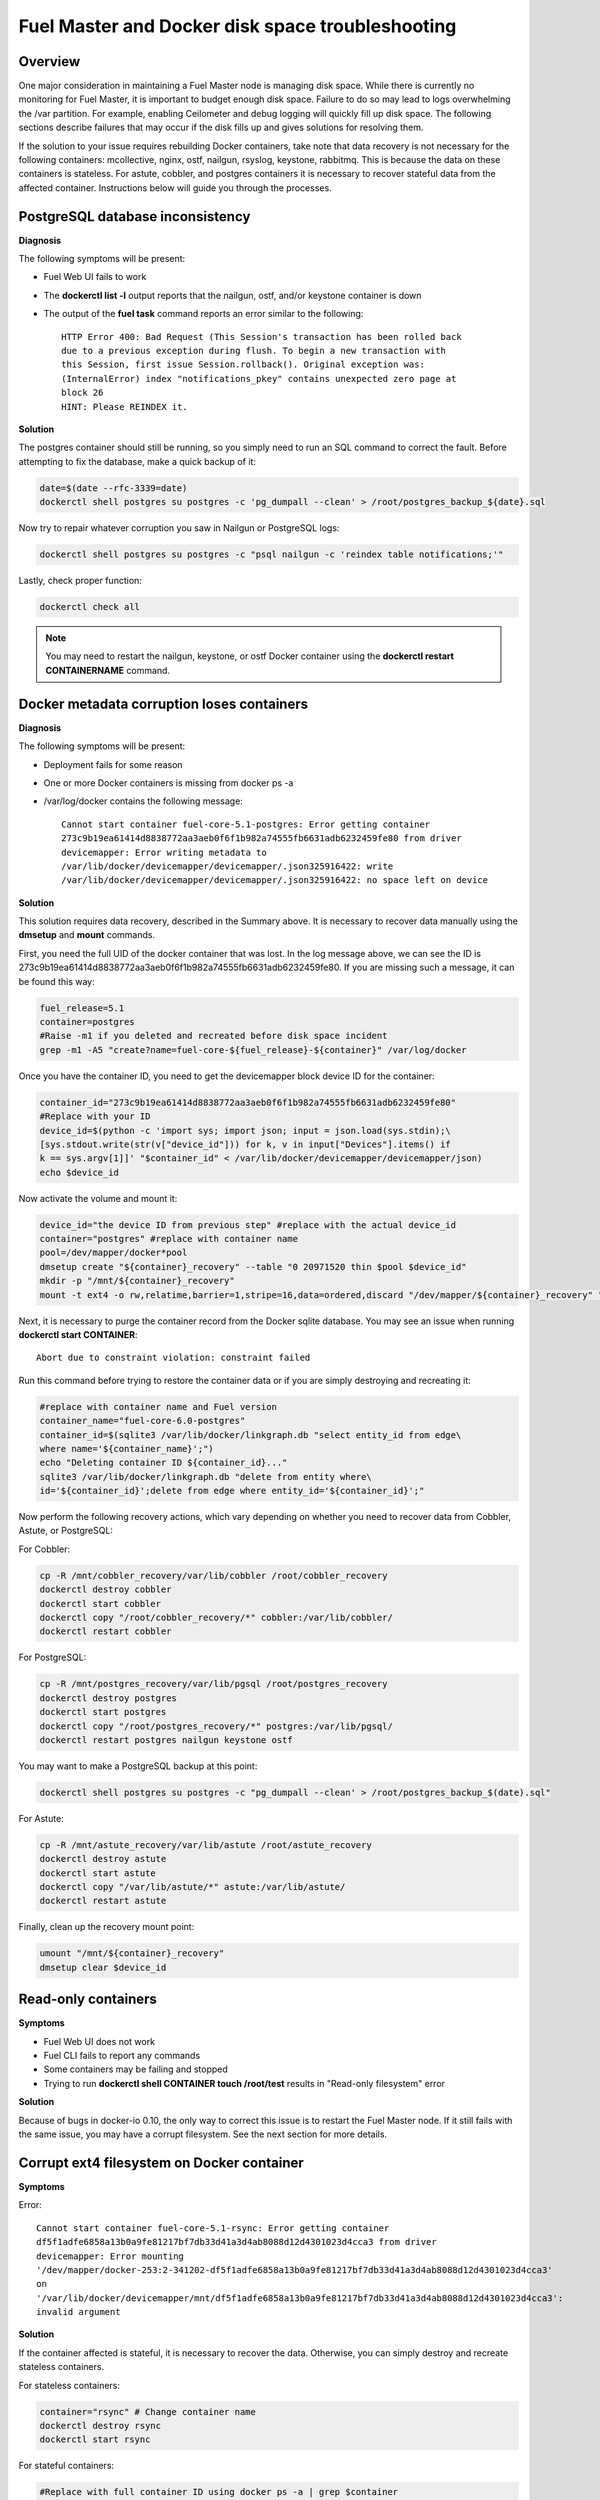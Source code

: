 

.. _docker-disk-full-top-tshoot:

Fuel Master and Docker disk space troubleshooting
-------------------------------------------------

Overview
++++++++

One major consideration in maintaining a Fuel Master node is managing disk
space. While there is currently no monitoring for Fuel Master, it is important
to budget enough disk space. Failure to do so may lead to logs overwhelming the
/var partition. For example, enabling Ceilometer and debug logging will quickly
fill up disk space.
The following sections describe failures that may occur
if the disk fills up
and gives solutions for resolving them.

If the solution to your issue requires rebuilding Docker containers, take note
that data recovery is not necessary for the following containers: mcollective,
nginx, ostf, nailgun, rsyslog, keystone, rabbitmq. This is because the data on
these containers is stateless. For astute, cobbler, and postgres containers it
is necessary to recover stateful data from the affected container. Instructions
below will guide you through the processes.

PostgreSQL database inconsistency
+++++++++++++++++++++++++++++++++

**Diagnosis**

The following symptoms will be present:

* Fuel Web UI fails to work
* The **dockerctl list -l** output
  reports that the nailgun, ostf, and/or keystone container is down
* The output of the **fuel task** command reports an error
  similar to the following::

    HTTP Error 400: Bad Request (This Session's transaction has been rolled back
    due to a previous exception during flush. To begin a new transaction with
    this Session, first issue Session.rollback(). Original exception was:
    (InternalError) index "notifications_pkey" contains unexpected zero page at
    block 26
    HINT: Please REINDEX it.


**Solution**

The postgres container should still be running,
so you simply need to run an SQL command to correct the fault.
Before attempting to fix the database,
make a quick backup of it:

.. code-block:: bash

   date=$(date --rfc-3339=date)
   dockerctl shell postgres su postgres -c 'pg_dumpall --clean' > /root/postgres_backup_${date}.sql


Now try to repair whatever corruption you saw in Nailgun or PostgreSQL logs:

.. code-block:: bash

   dockerctl shell postgres su postgres -c "psql nailgun -c 'reindex table notifications;'"

Lastly, check proper function:

.. code-block:: bash

   dockerctl check all

.. note:: You may need to restart the nailgun, keystone,
   or ostf Docker container
   using the **dockerctl restart CONTAINERNAME** command.

Docker metadata corruption loses containers
+++++++++++++++++++++++++++++++++++++++++++

**Diagnosis**

The following symptoms will be present:

* Deployment fails for some reason
* One or more Docker containers is missing from docker ps -a
* /var/log/docker contains the following message::

    Cannot start container fuel-core-5.1-postgres: Error getting container
    273c9b19ea61414d8838772aa3aeb0f6f1b982a74555fb6631adb6232459fe80 from driver
    devicemapper: Error writing metadata to
    /var/lib/docker/devicemapper/devicemapper/.json325916422: write
    /var/lib/docker/devicemapper/devicemapper/.json325916422: no space left on device

**Solution**

This solution requires data recovery, described in the Summary above.
It is necessary to recover data manually
using the **dmsetup** and **mount** commands.

First, you need the full UID of the docker container that was lost. In the log
message above, we can see the ID is
273c9b19ea61414d8838772aa3aeb0f6f1b982a74555fb6631adb6232459fe80. If you are
missing such a message, it can be found this way:

.. code-block:: bash

   fuel_release=5.1
   container=postgres
   #Raise -m1 if you deleted and recreated before disk space incident
   grep -m1 -A5 "create?name=fuel-core-${fuel_release}-${container}" /var/log/docker

Once you have the container ID, you need to get the devicemapper block device
ID for the container:

.. code-block:: bash

   container_id="273c9b19ea61414d8838772aa3aeb0f6f1b982a74555fb6631adb6232459fe80"
   #Replace with your ID
   device_id=$(python -c 'import sys; import json; input = json.load(sys.stdin);\
   [sys.stdout.write(str(v["device_id"])) for k, v in input["Devices"].items() if
   k == sys.argv[1]]' "$container_id" < /var/lib/docker/devicemapper/devicemapper/json)
   echo $device_id

Now activate the volume and mount it:

.. code-block:: bash

   device_id="the device ID from previous step" #replace with the actual device_id
   container="postgres" #replace with container name
   pool=/dev/mapper/docker*pool
   dmsetup create "${container}_recovery" --table "0 20971520 thin $pool $device_id"
   mkdir -p "/mnt/${container}_recovery"
   mount -t ext4 -o rw,relatime,barrier=1,stripe=16,data=ordered,discard "/dev/mapper/${container}_recovery" "/mnt/${container}_recovery"

Next, it is necessary to purge the container record from the Docker sqlite
database. You may see an issue when running **dockerctl start CONTAINER**::

   Abort due to constraint violation: constraint failed

Run this command before trying to restore the container data
or if you are simply destroying and recreating it:

.. code-block:: bash

   #replace with container name and Fuel version
   container_name="fuel-core-6.0-postgres"
   container_id=$(sqlite3 /var/lib/docker/linkgraph.db "select entity_id from edge\
   where name='${container_name}';")
   echo "Deleting container ID ${container_id}..."
   sqlite3 /var/lib/docker/linkgraph.db "delete from entity where\
   id='${container_id}';delete from edge where entity_id='${container_id}';"

Now perform the following recovery actions,
which vary depending on whether you need to recover data
from Cobbler, Astute, or PostgreSQL:

For Cobbler:

.. code-block:: bash

   cp -R /mnt/cobbler_recovery/var/lib/cobbler /root/cobbler_recovery
   dockerctl destroy cobbler
   dockerctl start cobbler
   dockerctl copy "/root/cobbler_recovery/*" cobbler:/var/lib/cobbler/
   dockerctl restart cobbler


For PostgreSQL:

.. code-block:: bash

   cp -R /mnt/postgres_recovery/var/lib/pgsql /root/postgres_recovery
   dockerctl destroy postgres
   dockerctl start postgres
   dockerctl copy "/root/postgres_recovery/*" postgres:/var/lib/pgsql/
   dockerctl restart postgres nailgun keystone ostf

You may want to make a PostgreSQL backup at this point:

.. code-block:: bash

   dockerctl shell postgres su postgres -c "pg_dumpall --clean' > /root/postgres_backup_$(date).sql"

For Astute:

.. code-block:: bash

   cp -R /mnt/astute_recovery/var/lib/astute /root/astute_recovery
   dockerctl destroy astute
   dockerctl start astute
   dockerctl copy "/var/lib/astute/*" astute:/var/lib/astute/
   dockerctl restart astute

Finally, clean up the recovery mount point:

.. code-block:: bash

   umount "/mnt/${container}_recovery"
   dmsetup clear $device_id


Read-only containers
++++++++++++++++++++

**Symptoms**

* Fuel Web UI does not work
* Fuel CLI fails to report any commands
* Some containers may be failing and stopped
* Trying to run **dockerctl shell CONTAINER touch /root/test** results in
  "Read-only filesystem" error

**Solution**

Because of bugs in docker-io 0.10,
the only way to correct this issue is to restart the Fuel Master node.
If it still fails with the same issue,
you may have a corrupt filesystem.
See the next section for more details.

Corrupt ext4 filesystem on Docker container
+++++++++++++++++++++++++++++++++++++++++++

**Symptoms**

Error::

  Cannot start container fuel-core-5.1-rsync: Error getting container
  df5f1adfe6858a13b0a9fe81217bf7db33d41a3d4ab8088d12d4301023d4cca3 from driver
  devicemapper: Error mounting
  '/dev/mapper/docker-253:2-341202-df5f1adfe6858a13b0a9fe81217bf7db33d41a3d4ab8088d12d4301023d4cca3'
  on
  '/var/lib/docker/devicemapper/mnt/df5f1adfe6858a13b0a9fe81217bf7db33d41a3d4ab8088d12d4301023d4cca3':
  invalid argument

**Solution**

If the container affected is stateful, it is necessary to recover the data.
Otherwise, you can simply destroy and recreate stateless containers.

For stateless containers:

.. code-block:: bash

   container="rsync" # Change container name
   dockerctl destroy rsync
   dockerctl start rsync

For stateful containers:

.. code-block:: bash

   #Replace with full container ID using docker ps -a | grep $container
   container_id="df5f1adfe6858a13b0a9fe81217bf7db33d41a3d4ab8088d12d4301023d4cca3"
   umount -l /dev/mapper/docker-*$container_id
   fsck -y /dev/mapper/docker-*$container_id
   dockerctl start $container
